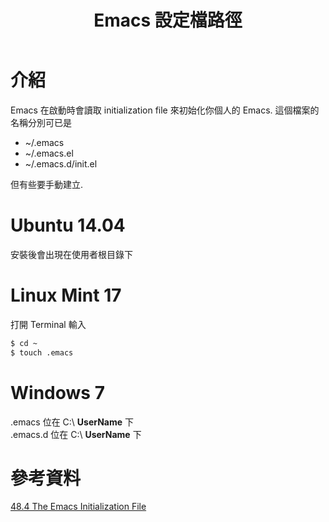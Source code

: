 #+TITLE: Emacs 設定檔路徑

* 介紹
  Emacs 在啟動時會讀取 initialization file 來初始化你個人的 Emacs. 這個檔案的名稱分別可已是 
  + ~/.emacs
  + ~/.emacs.el
  + ~/.emacs.d/init.el 
  但有些要手動建立.
  
* Ubuntu 14.04
  安裝後會出現在使用者根目錄下
  
* Linux Mint 17
  打開 Terminal 輸入
  #+BEGIN_SRC sh
    $ cd ~
    $ touch .emacs
  #+END_SRC

* Windows 7
   .emacs 位在 C:\Users\ *UserName* \AppData\Roaming 下\\
   .emacs.d 位在 C:\Users\ *UserName* \AppData\Roaming 下

* 參考資料
  [[http://www.gnu.org/software/emacs/manual/html_node/emacs/Init-File.html][48.4 The Emacs Initialization File]]
